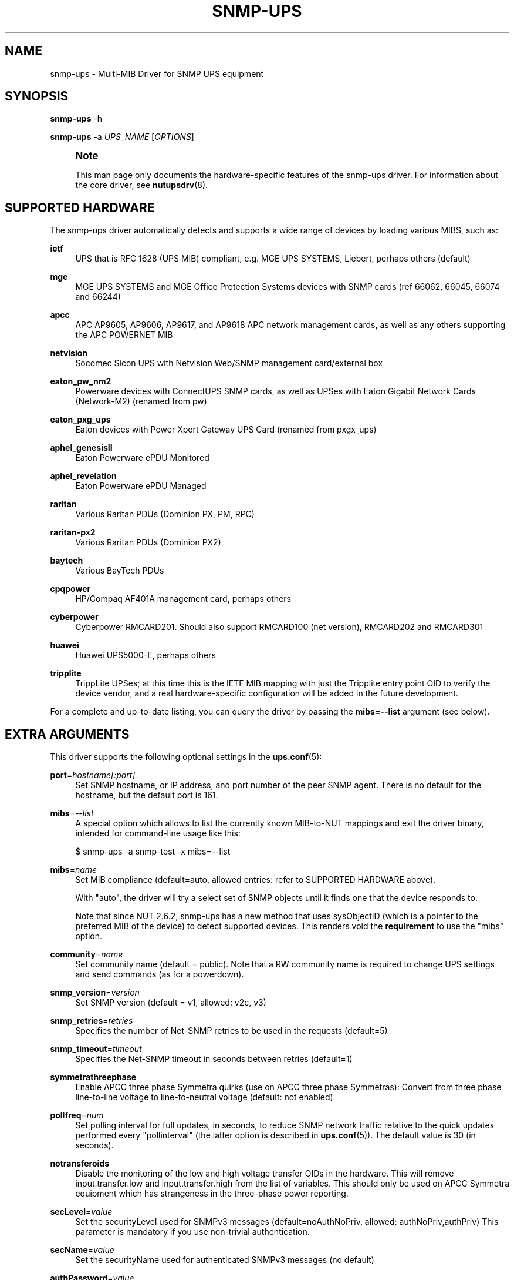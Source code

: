 '\" t
.\"     Title: snmp-ups
.\"    Author: [see the "AUTHORS" section]
.\" Generator: DocBook XSL Stylesheets vsnapshot <http://docbook.sf.net/>
.\"      Date: 04/02/2024
.\"    Manual: NUT Manual
.\"    Source: Network UPS Tools 2.8.2
.\"  Language: English
.\"
.TH "SNMP\-UPS" "8" "04/02/2024" "Network UPS Tools 2\&.8\&.2" "NUT Manual"
.\" -----------------------------------------------------------------
.\" * Define some portability stuff
.\" -----------------------------------------------------------------
.\" ~~~~~~~~~~~~~~~~~~~~~~~~~~~~~~~~~~~~~~~~~~~~~~~~~~~~~~~~~~~~~~~~~
.\" http://bugs.debian.org/507673
.\" http://lists.gnu.org/archive/html/groff/2009-02/msg00013.html
.\" ~~~~~~~~~~~~~~~~~~~~~~~~~~~~~~~~~~~~~~~~~~~~~~~~~~~~~~~~~~~~~~~~~
.ie \n(.g .ds Aq \(aq
.el       .ds Aq '
.\" -----------------------------------------------------------------
.\" * set default formatting
.\" -----------------------------------------------------------------
.\" disable hyphenation
.nh
.\" disable justification (adjust text to left margin only)
.ad l
.\" -----------------------------------------------------------------
.\" * MAIN CONTENT STARTS HERE *
.\" -----------------------------------------------------------------
.SH "NAME"
snmp-ups \- Multi\-MIB Driver for SNMP UPS equipment
.SH "SYNOPSIS"
.sp
\fBsnmp\-ups\fR \-h
.sp
\fBsnmp\-ups\fR \-a \fIUPS_NAME\fR [\fIOPTIONS\fR]
.if n \{\
.sp
.\}
.RS 4
.it 1 an-trap
.nr an-no-space-flag 1
.nr an-break-flag 1
.br
.ps +1
\fBNote\fR
.ps -1
.br
.sp
This man page only documents the hardware\-specific features of the snmp\-ups driver\&. For information about the core driver, see \fBnutupsdrv\fR(8)\&.
.sp .5v
.RE
.SH "SUPPORTED HARDWARE"
.sp
The snmp\-ups driver automatically detects and supports a wide range of devices by loading various MIBS, such as:
.PP
\fBietf\fR
.RS 4
UPS that is RFC 1628 (UPS MIB) compliant, e\&.g\&. MGE UPS SYSTEMS, Liebert, perhaps others (default)
.RE
.PP
\fBmge\fR
.RS 4
MGE UPS SYSTEMS and MGE Office Protection Systems devices with SNMP cards (ref 66062, 66045, 66074 and 66244)
.RE
.PP
\fBapcc\fR
.RS 4
APC AP9605, AP9606, AP9617, and AP9618 APC network management cards, as well as any others supporting the APC POWERNET MIB
.RE
.PP
\fBnetvision\fR
.RS 4
Socomec Sicon UPS with Netvision Web/SNMP management card/external box
.RE
.PP
\fBeaton_pw_nm2\fR
.RS 4
Powerware devices with ConnectUPS SNMP cards, as well as UPSes with Eaton Gigabit Network Cards (Network\-M2) (renamed from pw)
.RE
.PP
\fBeaton_pxg_ups\fR
.RS 4
Eaton devices with Power Xpert Gateway UPS Card (renamed from pxgx_ups)
.RE
.PP
\fBaphel_genesisII\fR
.RS 4
Eaton Powerware ePDU Monitored
.RE
.PP
\fBaphel_revelation\fR
.RS 4
Eaton Powerware ePDU Managed
.RE
.PP
\fBraritan\fR
.RS 4
Various Raritan PDUs (Dominion PX, PM, RPC)
.RE
.PP
\fBraritan\-px2\fR
.RS 4
Various Raritan PDUs (Dominion PX2)
.RE
.PP
\fBbaytech\fR
.RS 4
Various BayTech PDUs
.RE
.PP
\fBcpqpower\fR
.RS 4
HP/Compaq AF401A management card, perhaps others
.RE
.PP
\fBcyberpower\fR
.RS 4
Cyberpower RMCARD201\&. Should also support RMCARD100 (net version), RMCARD202 and RMCARD301
.RE
.PP
\fBhuawei\fR
.RS 4
Huawei UPS5000\-E, perhaps others
.RE
.PP
\fBtripplite\fR
.RS 4
TrippLite UPSes; at this time this is the IETF MIB mapping with just the Tripplite entry point OID to verify the device vendor, and a real hardware\-specific configuration will be added in the future development\&.
.RE
.sp
For a complete and up\-to\-date listing, you can query the driver by passing the \fBmibs=\-\-list\fR argument (see below)\&.
.SH "EXTRA ARGUMENTS"
.sp
This driver supports the following optional settings in the \fBups.conf\fR(5):
.PP
\fBport\fR=\fIhostname[:port]\fR
.RS 4
Set SNMP hostname, or IP address, and port number of the peer SNMP agent\&. There is no default for the hostname, but the default port is 161\&.
.RE
.PP
\fBmibs\fR=\fI\-\-list\fR
.RS 4
A special option which allows to list the currently known MIB\-to\-NUT mappings and exit the driver binary, intended for command\-line usage like this:
.RE
.sp
.if n \{\
.RS 4
.\}
.nf
$ snmp\-ups \-a snmp\-test \-x mibs=\-\-list
.fi
.if n \{\
.RE
.\}
.PP
\fBmibs\fR=\fIname\fR
.RS 4
Set MIB compliance (default=auto, allowed entries: refer to SUPPORTED HARDWARE above)\&.
.sp
With "auto", the driver will try a select set of SNMP objects until it finds one that the device responds to\&.
.sp
Note that since NUT 2\&.6\&.2, snmp\-ups has a new method that uses sysObjectID (which is a pointer to the preferred MIB of the device) to detect supported devices\&. This renders void the
\fBrequirement\fR
to use the "mibs" option\&.
.RE
.PP
\fBcommunity\fR=\fIname\fR
.RS 4
Set community name (default = public)\&. Note that a RW community name is required to change UPS settings and send commands (as for a powerdown)\&.
.RE
.PP
\fBsnmp_version\fR=\fIversion\fR
.RS 4
Set SNMP version (default = v1, allowed: v2c, v3)
.RE
.PP
\fBsnmp_retries\fR=\fIretries\fR
.RS 4
Specifies the number of Net\-SNMP retries to be used in the requests (default=5)
.RE
.PP
\fBsnmp_timeout\fR=\fItimeout\fR
.RS 4
Specifies the Net\-SNMP timeout in seconds between retries (default=1)
.RE
.PP
\fBsymmetrathreephase\fR
.RS 4
Enable APCC three phase Symmetra quirks (use on APCC three phase Symmetras): Convert from three phase line\-to\-line voltage to line\-to\-neutral voltage (default: not enabled)
.RE
.PP
\fBpollfreq\fR=\fInum\fR
.RS 4
Set polling interval for full updates, in seconds, to reduce SNMP network traffic relative to the quick updates performed every "pollinterval" (the latter option is described in
\fBups.conf\fR(5))\&. The default value is 30 (in seconds)\&.
.RE
.PP
\fBnotransferoids\fR
.RS 4
Disable the monitoring of the low and high voltage transfer OIDs in the hardware\&. This will remove input\&.transfer\&.low and input\&.transfer\&.high from the list of variables\&. This should only be used on APCC Symmetra equipment which has strangeness in the three\-phase power reporting\&.
.RE
.PP
\fBsecLevel\fR=\fIvalue\fR
.RS 4
Set the securityLevel used for SNMPv3 messages (default=noAuthNoPriv, allowed: authNoPriv,authPriv) This parameter is mandatory if you use non\-trivial authentication\&.
.RE
.PP
\fBsecName\fR=\fIvalue\fR
.RS 4
Set the securityName used for authenticated SNMPv3 messages (no default)
.RE
.PP
\fBauthPassword\fR=\fIvalue\fR
.RS 4
Set the authentication pass phrase used for authenticated SNMPv3 messages (no default)
.RE
.PP
\fBprivPassword\fR=\fIvalue\fR
.RS 4
Set the privacy pass phrase used for encrypted SNMPv3 messages (no default)
.RE
.PP
\fBauthProtocol\fR=\fIvalue\fR
.RS 4
Set the authentication protocol (MD5, SHA, SHA256, SHA384 or SHA512) used for authenticated SNMPv3 messages (default=MD5)\&. Note that the exact protocol list depends on Net\-SNMP library capabilities; check help of the
snmp\-ups
binary program for the run\-time supported list\&.
.RE
.PP
\fBprivProtocol\fR=\fIvalue\fR
.RS 4
Set the privacy protocol (DES, AES, AES192 or AES256) used for encrypted SNMPv3 messages (default=DES)\&. Note that the exact protocol list depends on Net\-SNMP library capabilities; check help of the
snmp\-ups
binary program for the run\-time supported list\&.
.RE
.SH "REQUIREMENTS"
.sp
You will need to install the Net\-SNMP package from http://www\&.net\-snmp\&.org/ before building this driver\&.
.sp
SNMP v3 also requires OpenSSL support from http://www\&.openssl\&.org\&.
.SH "LIMITATIONS"
.SS "Shutdown"
.sp
The shutdown sequence should be tested before relying on NUT to send a shutdown command to the UPS\&. The problem is that the host network stack may have been torn down by the time the driver is invoked to send the shutdown command\&. The driver attempts to send shutdown\&.return, shutdown\&.reboot, and load\&.off\&.delay commands to the UPS in sequence, stopping after the first supported command\&.
.SH "INSTALLATION"
.sp
This driver is only built if the Net\-SNMP development files are present at configuration time\&. You can also force it to be built by using configure \-\-with\-snmp=yes before calling make\&.
.SH "EXAMPLES"
.sp
The hostname of the UPS is specified with the "port" value in ups\&.conf, and may include a non\-standard (161) remote peer port:
.sp
.if n \{\
.RS 4
.\}
.nf
        [snmpv1]
                driver = snmp\-ups
                port = snmp\-ups\&.example\&.com
                community = public
                snmp_version = v1
                pollfreq = 15
                desc = "Example SNMP v1 device"

        [snmpv3]
                driver = snmp\-ups
                port = 166\&.99\&.224\&.132:170
                snmp_version = v3
                secLevel = authPriv
                secName = mysecurityname
                authPassword = myauthenticationpassphrase
                privPassword = myprivatepassphrase
                desc = "Example SNMP v3 device, with the highest security level"
.fi
.if n \{\
.RE
.\}
.SH "AUTHORS"
.sp
.RS 4
.ie n \{\
\h'-04'\(bu\h'+03'\c
.\}
.el \{\
.sp -1
.IP \(bu 2.3
.\}
Arnaud Quette
.RE
.sp
.RS 4
.ie n \{\
\h'-04'\(bu\h'+03'\c
.\}
.el \{\
.sp -1
.IP \(bu 2.3
.\}
Dmitry Frolov
.RE
.sp
.RS 4
.ie n \{\
\h'-04'\(bu\h'+03'\c
.\}
.el \{\
.sp -1
.IP \(bu 2.3
.\}
Jim Klimov
.RE
.SH "SEE ALSO"
.SS "The core driver:"
.sp
\fBnutupsdrv\fR(8)
.SS "NUT SNMP Protocols Library"
.sp
Available at: https://www\&.networkupstools\&.org/ups\-protocols\&.html#_snmp
.SS "Internet resources:"
.sp
The NUT (Network UPS Tools) home page: https://www\&.networkupstools\&.org/
